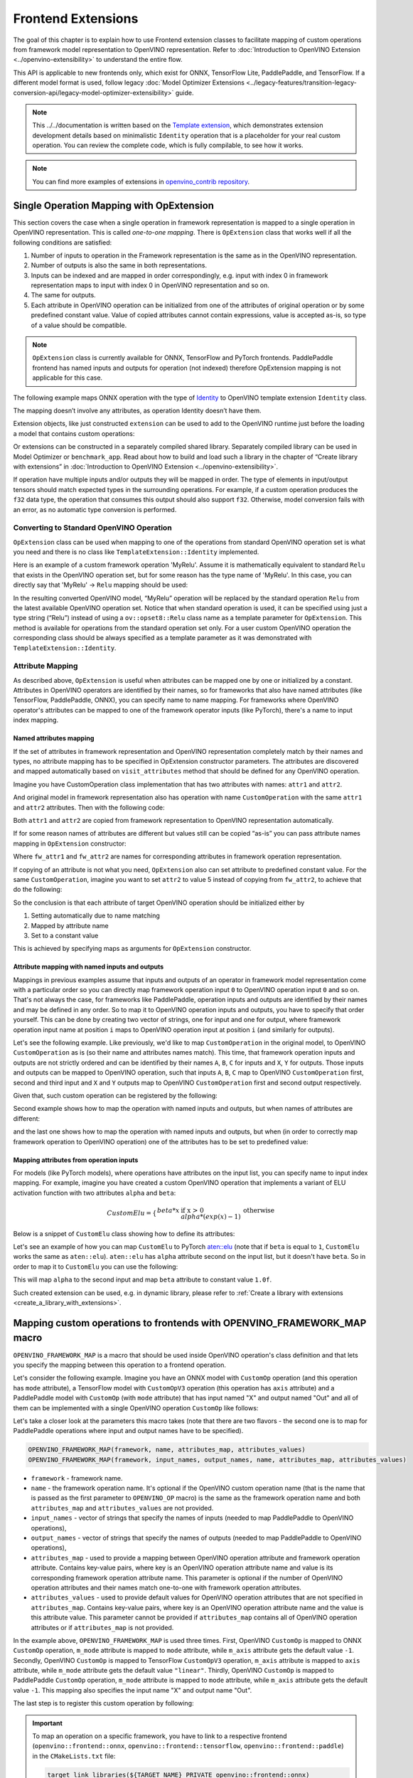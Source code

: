 .. {#openvino_docs_Extensibility_UG_Frontend_Extensions}

Frontend Extensions
===================


.. meta::
   :description: Learn how to use frontend extension classes to facilitate the mapping 
                 of custom operations from the framework model representation to the OpenVINO 
                 representation.


The goal of this chapter is to explain how to use Frontend extension classes to facilitate 
mapping of custom operations from framework model representation to OpenVINO representation. 
Refer to :doc:`Introduction to OpenVINO Extension <../openvino-extensibility>` to 
understand the entire flow.

This API is applicable to new frontends only, which exist for ONNX, TensorFlow Lite, PaddlePaddle, and TensorFlow. 
If a different model format is used, follow legacy 
:doc:`Model Optimizer Extensions <../legacy-features/transition-legacy-conversion-api/legacy-model-optimizer-extensibility>` 
guide.

.. note:: 

   This ../../documentation is written based on the `Template extension <https://github.com/openvinotoolkit/openvino/tree/master/src/core/template_extension/new>`__, 
   which demonstrates extension development details based on minimalistic ``Identity`` 
   operation that is a placeholder for your real custom operation. You can review the complete code, 
   which is fully compilable, to see how it works.


.. note::
   You can find more examples of extensions in `openvino_contrib repository <https://github.com/openvinotoolkit/openvino_contrib/tree/master/modules/custom_operations>`_.


Single Operation Mapping with OpExtension
#########################################

This section covers the case when a single operation in framework representation is mapped to a single 
operation in OpenVINO representation. This is called *one-to-one mapping*. There is ``OpExtension`` 
class that works well if all the following conditions are satisfied:

1. Number of inputs to operation in the Framework representation is the same as in the OpenVINO representation.
2. Number of outputs is also the same in both representations.
3. Inputs can be indexed and are mapped in order correspondingly, e.g. 
   input with index 0 in framework representation maps to input with index 0 in OpenVINO representation and so on.
4. The same for outputs.
5. Each attribute in OpenVINO operation can be initialized from one of the attributes of original operation or by 
   some predefined constant value. Value of copied attributes cannot contain expressions, value is accepted as-is, 
   so type of a value should be compatible.

.. note::

   ``OpExtension`` class is currently available for ONNX, TensorFlow and PyTorch frontends. 
   PaddlePaddle frontend has named inputs and outputs for operation (not indexed) 
   therefore OpExtension mapping is not applicable for this case.

The following example maps ONNX operation with the type of `Identity <https://github.com/onnx/onnx/blob/main/docs/Operators.md#Identity>`__ 
to OpenVINO template extension ``Identity`` class.

.. doxygensnippet:: docs/snippets/ov_extensions.cpp
   :language: cpp
   :fragment: [frontend_extension_Identity_header]

.. doxygensnippet:: docs/snippets/ov_extensions.cpp
   :language: cpp
   :fragment: [frontend_extension_Identity]

The mapping doesn’t involve any attributes, as operation Identity doesn’t have them.

Extension objects, like just constructed ``extension`` can be used to add to the 
OpenVINO runtime just before the loading a model that contains custom operations:

.. doxygensnippet:: docs/snippets/ov_extensions.cpp
   :language: cpp
   :fragment: [frontend_extension_read_model]

Or extensions can be constructed in a separately compiled shared library. 
Separately compiled library can be used in Model Optimizer or ``benchmark_app``. 
Read about how to build and load such a library in the chapter of “Create library with extensions” in 
:doc:`Introduction to OpenVINO Extension <../openvino-extensibility>`.

If operation have multiple inputs and/or outputs they will be mapped in order. 
The type of elements in input/output tensors should match expected types in the surrounding operations. 
For example, if a custom operation produces the ``f32`` data type, the operation that consumes this output 
should also support ``f32``. Otherwise, model conversion fails with an error, as no automatic type conversion is performed.

Converting to Standard OpenVINO Operation
+++++++++++++++++++++++++++++++++++++++++

``OpExtension`` class can be used when mapping to one of the operations from standard OpenVINO 
operation set is what you need and there is no class like ``TemplateExtension::Identity`` implemented.

Here is an example of a custom framework operation 'MyRelu'. Assume it is mathematically equivalent 
to standard ``Relu`` that exists in the OpenVINO operation set, but for some reason has the type name of 'MyRelu'. 
In this case, you can directly say that 'MyRelu' -> ``Relu`` mapping should be used:

.. tab-set::

   .. tab-item:: Python
      :sync: py
   
      .. doxygensnippet:: docs/snippets/ov_extensions.py
         :language: python
         :fragment: [py_frontend_extension_MyRelu]

   .. tab-item:: C++
      :sync: cpp

      .. doxygensnippet:: docs/snippets/ov_extensions.cpp
         :language: cpp
         :fragment: [frontend_extension_MyRelu]


In the resulting converted OpenVINO model, “MyRelu” operation will be replaced by the standard operation 
``Relu`` from the latest available OpenVINO operation set. Notice that when standard operation is used, 
it can be specified using just a type string (“Relu”) instead of using a ``ov::opset8::Relu`` class name as a 
template parameter for ``OpExtension``. This method is available for operations from the standard operation set only. 
For a user custom OpenVINO operation the corresponding class should be always specified as a template parameter 
as it was demonstrated with ``TemplateExtension::Identity``.

Attribute Mapping
++++++++++++++++++

As described above, ``OpExtension`` is useful when attributes can be mapped one by one or initialized by a constant.
Attributes in OpenVINO operators are identified by their names, so for frameworks that also have named attributes (like TensorFlow, PaddlePaddle, ONNX), 
you can specify name to name mapping. For frameworks where OpenVINO operator's attributes can be mapped to one of the framework 
operator inputs (like PyTorch), there's a name to input index mapping.


Named attributes mapping
^^^^^^^^^^^^^^^^^^^^^^^^

If the set of attributes in framework representation and OpenVINO representation completely match by their names and types, 
no attribute mapping has to be specified in OpExtension constructor parameters. The attributes are discovered and mapped automatically 
based on ``visit_attributes`` method that should be defined for any OpenVINO operation.

Imagine you have CustomOperation class implementation that has two attributes with names: ``attr1`` and ``attr2``.

.. doxygensnippet:: docs/snippets/ov_extensions.cpp
   :language: cpp
   :fragment: [frontend_extension_CustomOperation]

And original model in framework representation also has operation with name ``CustomOperation`` with the same 
``attr1`` and ``attr2`` attributes. Then with the following code:

.. doxygensnippet:: docs/snippets/ov_extensions.cpp
   :language: cpp
   :fragment: [frontend_extension_CustomOperation_as_is]

Both ``attr1`` and ``attr2`` are copied from framework representation to OpenVINO representation automatically.

If for some reason names of attributes are different but values still can be copied “as-is” you can pass attribute 
names mapping in ``OpExtension`` constructor:

.. doxygensnippet:: docs/snippets/ov_extensions.cpp
   :language: cpp
   :fragment: [frontend_extension_CustomOperation_rename]

Where ``fw_attr1`` and ``fw_attr2`` are names for corresponding attributes in framework operation representation.

If copying of an attribute is not what you need, ``OpExtension`` also can set attribute to predefined constant value. 
For the same ``CustomOperation``, imagine you want to set ``attr2`` to value 5 instead of copying from ``fw_attr2``, 
to achieve that do the following:

.. doxygensnippet:: docs/snippets/ov_extensions.cpp
   :language: cpp
   :fragment: [frontend_extension_CustomOperation_rename_set]


So the conclusion is that each attribute of target OpenVINO operation should be initialized either by

1. Setting automatically due to name matching
2. Mapped by attribute name
3. Set to a constant value

This is achieved by specifying maps as arguments for ``OpExtension`` constructor.


Attribute mapping with named inputs and outputs
^^^^^^^^^^^^^^^^^^^^^^^^^^^^^^^^^^^^^^^^^^^^^^^

Mappings in previous examples assume that inputs and outputs of an operator in framework model representation come 
with a particular order so you can directly map framework operation input ``0`` to OpenVINO operation input ``0`` and so on. 
That's not always the case, for frameworks like PaddlePaddle, operation inputs and outputs are identified by their names 
and may be defined in any order. So to map it to OpenVINO operation inputs and outputs, you have to specify that order yourself. 
This can be done by creating two vector of strings, one for input and one for output, where framework operation 
input name at position ``i`` maps to OpenVINO operation input at position ``i`` (and similarly for outputs).


Let's see the following example. Like previously, we'd like to map ``CustomOperation`` in the original model, 
to OpenVINO ``CustomOperation`` as is (so their name and attributes names match). This time, that framework operation 
inputs and outputs are not strictly ordered and can be identified  by their names ``A``, ``B``, ``C`` for inputs 
and ``X``, ``Y`` for outputs. Those inputs and outputs can be mapped to OpenVINO operation, such that inputs 
``A``, ``B``, ``C`` map to OpenVINO ``CustomOperation`` first, second and third input and ``X`` and ``Y`` 
outputs map to OpenVINO ``CustomOperation`` first and second output respectively. 

Given that, such custom operation can be registered by the following:

.. doxygensnippet:: docs/snippets/ov_extensions.cpp
   :language: cpp
   :fragment: [frontend_extension_CustomOperation_as_is_paddle]


Second example shows how to map the operation with named inputs and outputs, but when names of attributes are different:

.. doxygensnippet:: docs/snippets/ov_extensions.cpp
   :language: cpp
   :fragment: [frontend_extension_CustomOperation_rename_paddle]


and the last one shows how to map the operation with named inputs and outputs, but when (in order to correctly map framework 
operation to OpenVINO operation) one of the attributes has to be set to predefined value:

.. doxygensnippet:: docs/snippets/ov_extensions.cpp
   :language: cpp
   :fragment: [frontend_extension_CustomOperation_rename_set_paddle]


Mapping attributes from operation inputs
^^^^^^^^^^^^^^^^^^^^^^^^^^^^^^^^^^^^^^^^

For models (like PyTorch models), where operations have attributes on the input list, you can specify name to input index mapping.
For example, imagine you have created a custom OpenVINO operation that implements a variant of ELU activation function 
with two attributes ``alpha`` and ``beta``:

.. math::

    CustomElu=\left\lbrace
    \begin{array}{ll}
    beta * x & \textrm{if x > 0} \newline
    alpha * (exp(x) - 1) & \textrm{otherwise}
    \end{array}
    \right.

Below is a snippet of ``CustomElu`` class showing how to define its attributes: 

.. doxygensnippet:: docs/snippets/ov_extensions.cpp
   :language: cpp
   :fragment: [frontend_extension_framework_map_CustomElu]

Let's see an example of how you can map ``CustomElu`` to PyTorch `aten::elu <https://pytorch.org/docs/stable/generated/torch.nn.functional.elu.html>`_ 
(note that if ``beta`` is equal to ``1``, ``CustomElu`` works the same as ``aten::elu``).
``aten::elu`` has ``alpha`` attribute second on the input list, but it doesn't have ``beta``. 
So in order to map it to ``CustomElu`` you can use the following:

.. doxygensnippet:: docs/snippets/ov_extensions.cpp
   :language: cpp
   :fragment: [frontend_extension_framework_map_CustomElu_mapping]

This will map ``alpha`` to the second input and map ``beta`` attribute to constant value ``1.0f``.

Such created extension can be used, e.g. in dynamic library, please refer to :ref:`Create a library with extensions <create_a_library_with_extensions>`.

Mapping custom operations to frontends with OPENVINO_FRAMEWORK_MAP macro
########################################################################

``OPENVINO_FRAMEWORK_MAP`` is a macro that should be used inside OpenVINO operation's class definition and that lets you specify 
the mapping between this operation to a frontend operation.

Let's consider the following example. Imagine you have an ONNX model with ``CustomOp`` operation (and this operation has ``mode`` attribute), 
a TensorFlow model with ``CustomOpV3`` operation (this operation has ``axis`` attribute) and a PaddlePaddle model with ``CustomOp`` (with ``mode`` attribute) 
that has input named "X" and output named "Out" and all of them can be implemented with a single OpenVINO operation ``CustomOp`` like follows:

.. doxygensnippet:: docs/snippets/ov_extensions.cpp
   :language: cpp
   :fragment: [frontend_extension_framework_map_macro_headers]

.. doxygensnippet:: docs/snippets/ov_extensions.cpp
   :language: cpp
   :fragment: [frontend_extension_framework_map_macro_CustomOp]

Let's take a closer look at the parameters this macro takes (note that there are two flavors - the second one is to map 
for PaddlePaddle operations where input and output names have to be specified).

.. code-block:: cpp

   OPENVINO_FRAMEWORK_MAP(framework, name, attributes_map, attributes_values)
   OPENVINO_FRAMEWORK_MAP(framework, input_names, output_names, name, attributes_map, attributes_values)

- ``framework`` - framework name.
- ``name`` - the framework operation name. It's optional if the OpenVINO custom operation name 
  (that is the name that is passed as the first parameter to ``OPENVINO_OP`` macro) is the same 
  as the framework operation name and both ``attributes_map`` and ``attributes_values`` are not provided.
- ``input_names`` - vector of strings that specify the names of inputs (needed to map PaddlePaddle to OpenVINO operations),
- ``output_names`` - vector of strings that specify the names of outputs (needed to map PaddlePaddle to OpenVINO operations),
- ``attributes_map`` - used to provide a mapping between OpenVINO operation attribute and 
  framework operation attribute. Contains key-value pairs, where key is an OpenVINO operation 
  attribute name and value is its corresponding framework operation attribute name. 
  This parameter is optional if the number of OpenVINO operation attributes and their names 
  match one-to-one with framework operation attributes.
- ``attributes_values`` - used to provide default values for OpenVINO operation attributes 
  that are not specified in ``attributes_map``. Contains key-value pairs, where key is an OpenVINO 
  operation attribute name and the value is this attribute value. This parameter cannot be provided 
  if ``attributes_map`` contains all of OpenVINO operation attributes or if ``attributes_map`` is not provided.

In the example above, ``OPENVINO_FRAMEWORK_MAP`` is used three times.
First, OpenVINO ``CustomOp`` is mapped to ONNX ``CustomOp`` operation, ``m_mode`` attribute is mapped to ``mode`` 
attribute, while ``m_axis`` attribute gets the default value ``-1``. Secondly, OpenVINO ``CustomOp`` is mapped 
to TensorFlow ``CustomOpV3`` operation, ``m_axis`` attribute is mapped to ``axis`` attribute, while ``m_mode`` 
attribute gets the default value ``"linear"``. Thirdly, OpenVINO ``CustomOp`` is mapped to PaddlePaddle ``CustomOp`` operation, 
``m_mode`` attribute is mapped to ``mode`` attribute, while ``m_axis`` attribute gets the default value ``-1``. 
This mapping also specifies the input name "X" and output name "Out".

The last step is to register this custom operation by following:

.. doxygensnippet:: docs/snippets/ov_extensions.cpp
   :language: cpp
   :fragment: [frontend_extension_framework_map_macro_add_extension]

.. important::

   To map an operation on a specific framework, you have to link to a respective 
   frontend (``openvino::frontend::onnx``, ``openvino::frontend::tensorflow``, ``openvino::frontend::paddle``) in the ``CMakeLists.txt`` file:

   .. code-block:: sh

      target_link_libraries(${TARGET_NAME} PRIVATE openvino::frontend::onnx)


Mapping to Multiple Operations with ConversionExtension
#######################################################

Previous sections cover the case when a single operation is mapped to a single operation with optional 
adjustment in names and attribute values. That is likely enough for your own custom operation with existing 
C++ kernel implementation. In this case your framework representation and OpenVINO representation for the 
operation are under your control and inputs/outpus/attributes can be aligned to make ``OpExtension`` usable.

In case if one-to-one mapping is not possible, *decomposition to multiple operations* should be considered. 
It is achieved by using more verbose and less automated ``ConversionExtension`` class. 
It enables writing arbitrary code to replace a single framework operation by multiple connected OpenVINO 
operations constructing dependency graph of any complexity.

``ConversionExtension`` maps a single operation to a function which builds a graph using OpenVINO 
operation classes. Follow chapter :ref:`Build a Model in OpenVINO Runtime <ov_ug_build_model>` to 
learn how to use OpenVINO operation classes to build a fragment of model for replacement.

Below example illustrates using ``ConversionExtension`` for conversion of “ThresholdedRelu” 
from ONNX according to the formula: ``ThresholdedRelu(x, alpha) -> Multiply(x, Convert(Greater(x, alpha), type=float))``.

.. note:: 

   ``ThresholdedRelu`` is one of the standard ONNX operators which is supported by ONNX frontend 
   natively out-of-the-box. Here we are re-implementing it to illustrate how you can add a similar 
   support for your custom operation instead of ``ThresholdedRelu``.

.. tab-set::

   .. tab-item:: Python
      :sync: py

      .. doxygensnippet:: docs/snippets/ov_extensions.py
         :language: python
         :fragment: [py_frontend_extension_ThresholdedReLU_header]

   .. tab-item:: C++
      :sync: cpp
 
      .. doxygensnippet:: docs/snippets/ov_extensions.cpp
         :language: cpp
         :fragment: [frontend_extension_ThresholdedReLU_header]

.. tab-set::

   .. tab-item:: Python
      :sync: py
 
      .. doxygensnippet:: docs/snippets/ov_extensions.py
         :language: python
         :fragment: [py_frontend_extension_ThresholdedReLU]

   .. tab-item:: C++
      :sync: cpp
 
      .. doxygensnippet:: docs/snippets/ov_extensions.cpp
         :language: cpp
         :fragment: [frontend_extension_ThresholdedReLU]


The next example shows how to use ``ConversionExtension`` to convert PyTorch 
`aten::hardtanh <https://pytorch.org/docs/stable/generated/torch.nn.functional.hardtanh.html>`_ 
to demonstrate how to use ``get_values_from_const_input`` function to fetch an attribute value from input:


.. doxygensnippet:: docs/snippets/ov_extensions.py
   :language: python
   :fragment: [py_frontend_extension_aten_hardtanh]


To access original framework operation attribute value and connect to inputs, ``node`` object of type ``NodeContext`` is used. It has three main methods:

* ``NodeContext::get_input`` to get input with a given index,

* ``NodeContext::get_attribute`` to get attribute value with a given name,

* ``NodeContext::get_values_from_const_input`` to get an attribute with a given input index.

The conversion function should return a vector of node outputs that are mapped to 
corresponding outputs of the original framework operation in the same order.

Some frameworks require output names of the operation to be provided during conversion.
For PaddlePaddle operations, it is generally necessary to provide names for all outputs using the ``NamedOutputs`` container.
Usually those names can be found in source code of the individual operation in PaddlePaddle code.
The following example shows such conversion for the ``top_k_v2`` operation.

.. doxygensnippet:: docs/snippets/ov_extensions.cpp
   :language: cpp
   :fragment: [frontend_extension_paddle_TopK]

For TensorFlow framework, if an operation has more than one output, it is recommended to assign names to
those outputs using the ``NamedOutputVector`` structure which allows both indexed and named output access.
For a description of TensorFlow operations, including the names of their outputs, refer to the
`tf.raw_ops <https://www.tensorflow.org/api_docs/python/tf/raw_ops/>`__ ../../documentation page.
The next example shows such conversion for the ``TopKV2`` operation.

.. doxygensnippet:: docs/snippets/ov_extensions.cpp
   :language: cpp
   :fragment: [frontend_extension_tf_TopK]



